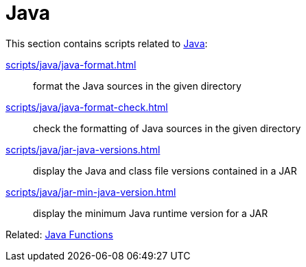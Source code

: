 // SPDX-FileCopyrightText: © 2024 Sebastian Davids <sdavids@gmx.de>
// SPDX-License-Identifier: Apache-2.0
= Java

This section contains scripts related to https://dev.java[Java]:

xref:scripts/java/java-format.adoc[]:: format the Java sources in the given directory
xref:scripts/java/java-format-check.adoc[]:: check the formatting of Java sources in the given directory
xref:scripts/java/jar-java-versions.adoc[]:: display the Java and class file versions contained in a JAR
xref:scripts/java/jar-min-java-version.adoc[]:: display the minimum Java runtime version for a JAR

Related: xref:functions/java/java.adoc[Java Functions]
